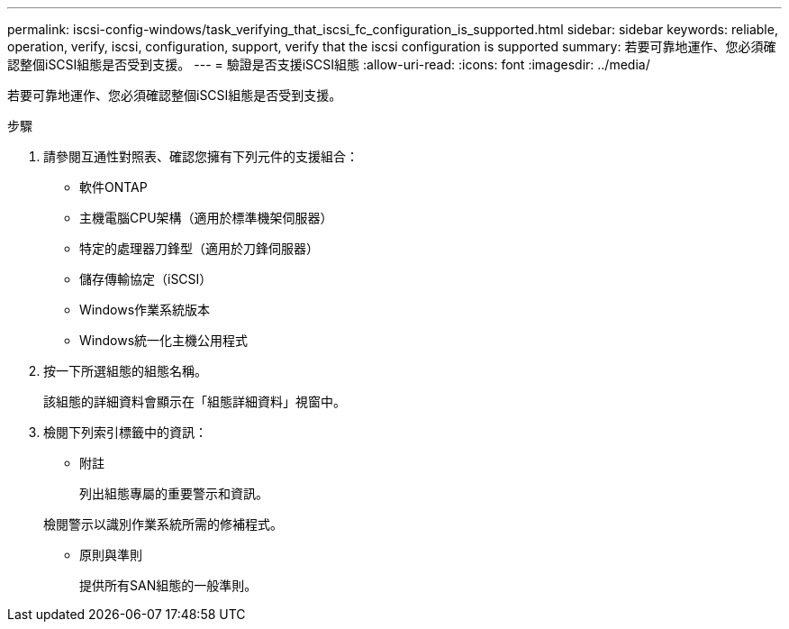 ---
permalink: iscsi-config-windows/task_verifying_that_iscsi_fc_configuration_is_supported.html 
sidebar: sidebar 
keywords: reliable, operation, verify, iscsi, configuration, support, verify that the iscsi configuration is supported 
summary: 若要可靠地運作、您必須確認整個iSCSI組態是否受到支援。 
---
= 驗證是否支援iSCSI組態
:allow-uri-read: 
:icons: font
:imagesdir: ../media/


[role="lead"]
若要可靠地運作、您必須確認整個iSCSI組態是否受到支援。

.步驟
. 請參閱互通性對照表、確認您擁有下列元件的支援組合：
+
** 軟件ONTAP
** 主機電腦CPU架構（適用於標準機架伺服器）
** 特定的處理器刀鋒型（適用於刀鋒伺服器）
** 儲存傳輸協定（iSCSI）
** Windows作業系統版本
** Windows統一化主機公用程式


. 按一下所選組態的組態名稱。
+
該組態的詳細資料會顯示在「組態詳細資料」視窗中。

. 檢閱下列索引標籤中的資訊：
+
** 附註
+
列出組態專屬的重要警示和資訊。

+
檢閱警示以識別作業系統所需的修補程式。

** 原則與準則
+
提供所有SAN組態的一般準則。




